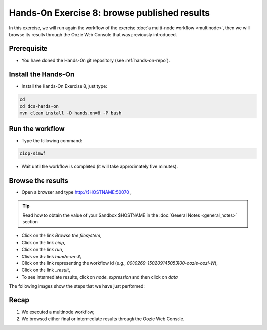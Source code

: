 .. _browseresults:

Hands-On Exercise 8: browse published results
#############################################

In this exercise, we will run again the workflow of the exercise :doc:`a multi-node workflow <multinode>`,  
then we will browse its results through the Oozie Web Console that was previously introduced.   

Prerequisite
=============

* You have cloned the Hands-On git repository (see :ref:`hands-on-repo`).

Install the Hands-On
====================

* Install the Hands-On Exercise 8, just type:

.. code-block:: console

  cd
  cd dcs-hands-on
  mvn clean install -D hands.on=8 -P bash


Run the workflow 
================

* Type the following command:

.. code-block:: console

  ciop-simwf

* Wait until the workflow is completed (it will take approximately five minutes).

Browse the results
==================

* Open a browser and type http://$HOSTNAME:50070 ,

.. tip::
     
  Read how to obtain the value of your Sandbox $HOSTNAME in the :doc:`General Notes <general_notes>` section

* Click on the link *Browse the filesystem*,

* Click on the link *ciop*,

* Click on the link *run*,

* Click on the link *hands-on-8*,

* Click on the link representing the workflow id (e.g., *0000269-150209145053100-oozie-oozi-W*),

* Click on the link *_result*,
  
* To see intermediate results, click on *node_expression* and then click on *data*. 

The following images show the steps that we have just performed:

.. figure:: includes/browseresults/gui1.png
   :scale: 80 %
   :alt: Browse results

.. figure:: includes/browseresults/gui2.png
   :scale: 80 %
   :alt: Browse results

.. figure:: includes/browseresults/gui3.png
   :scale: 80 %
   :alt: Browse results

.. figure:: includes/browseresults/gui4.png
   :scale: 80 %
   :alt: Browse results

.. figure:: includes/browseresults/gui5.png
   :scale: 80 %
   :alt: Browse results

.. figure:: includes/browseresults/gui6.png
   :scale: 80 %
   :alt: Browse results

.. figure:: includes/browseresults/gui7.png
   :scale: 80 %
   :alt: Browse results

Recap
=====

#. We executed a multinode workflow; 
#. We browsed either final or intermediate results through the Oozie Web Console.
